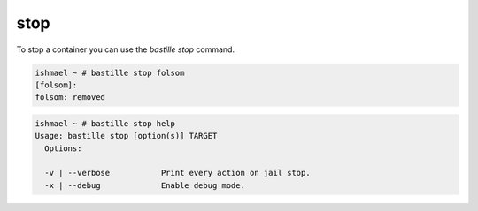stop
====

To stop a container you can use the `bastille stop` command.

.. code-block:: shell

  ishmael ~ # bastille stop folsom
  [folsom]:
  folsom: removed

.. code-block:: shell

  ishmael ~ # bastille stop help
  Usage: bastille stop [option(s)] TARGET
    Options:

    -v | --verbose           Print every action on jail stop.
    -x | --debug             Enable debug mode.
